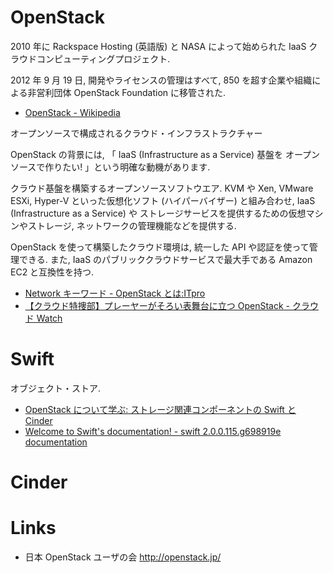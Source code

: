 #+OPTIONS: toc:nil
* OpenStack
  2010 年に Rackspace Hosting (英語版) と NASA によって始められた
  IaaS クラウドコンピューティングプロジェクト.

  2012 年 9 月 19 日, 開発やライセンスの管理はすべて,
  850 を超す企業や組織による非営利団体 OpenStack Foundation に移管された.

  - [[http://ja.wikipedia.org/wiki/OpenStack][OpenStack - Wikipedia]]

  オープンソースで構成されるクラウド・インフラストラクチャー
  
  OpenStack の背景には, 「 IaaS (Infrastructure as a Service) 基盤を
  オープンソースで作りたい! 」という明確な動機があります.

  クラウド基盤を構築するオープンソースソフトウエア.
  KVM や Xen, VMware ESXi, Hyper-V といった仮想化ソフト (ハイパーバイザー) と組み合わせ,
  IaaS (Infrastructure as a Service) や
  ストレージサービスを提供するための仮想マシンやストレージ,
  ネットワークの管理機能などを提供する.

  OpenStack を使って構築したクラウド環境は, 統一した API や認証を使って管理できる.
  また, IaaS のパブリッククラウドサービスで最大手である Amazon EC2 と互換性を持つ.

  - [[http://itpro.nikkeibp.co.jp/article/Keyword/20121029/433321/][Network キーワード - OpenStack とは:ITpro]]
  - [[http://cloud.watch.impress.co.jp/docs/column/cloud/20140404_642748.html][【クラウド特捜部】プレーヤーがそろい表舞台に立つ OpenStack - クラウド Watch]] 

* Swift
  オブジェクト・ストア.

  - [[http://www.ibm.com/developerworks/jp/cloud/library/cl-openstack-swift-cinder/][OpenStack について学ぶ: ストレージ関連コンポーネントの Swift と Cinder]]
  - [[http://docs.openstack.org/developer/swift/][Welcome to Swift's documentation! - swift 2.0.0.115.g698919e documentation]]

* Cinder

* Links
- 日本 OpenStack ユーザの会 http://openstack.jp/
